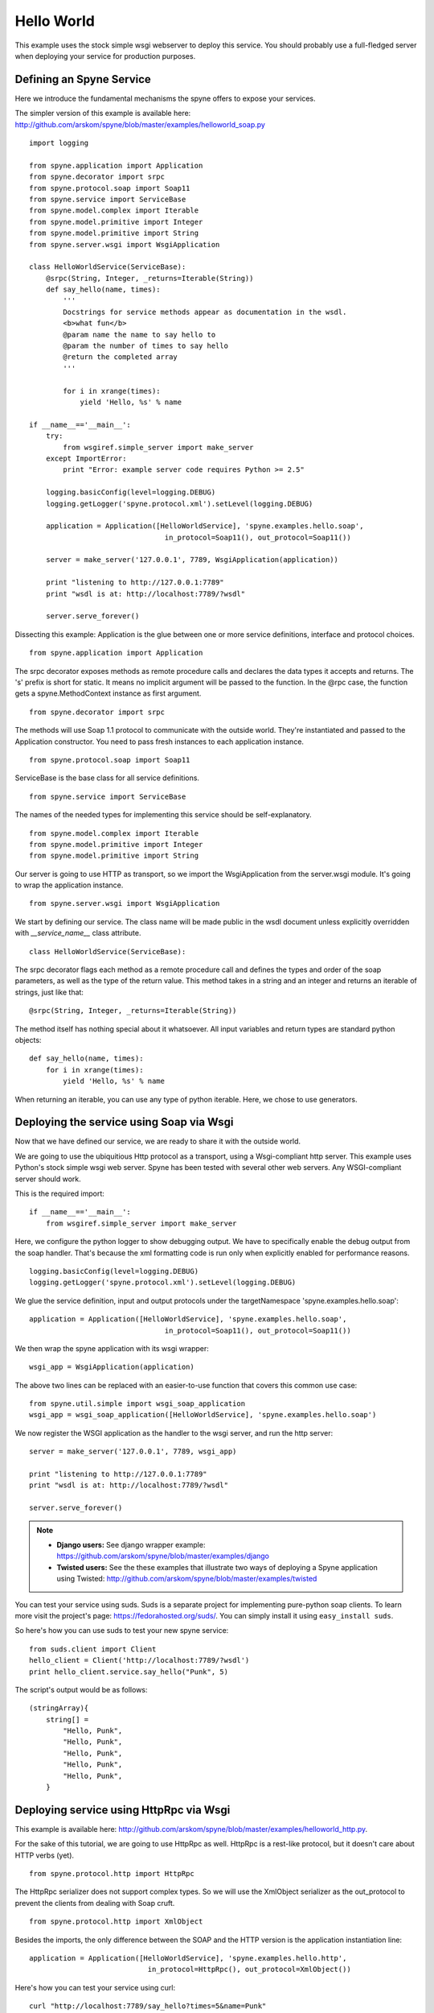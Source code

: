 
.. _manual-helloworld:

Hello World
===========

This example uses the stock simple wsgi webserver to deploy this service. You
should probably use a full-fledged server when deploying your service for
production purposes.

Defining an Spyne Service
--------------------------

Here we introduce the fundamental mechanisms the spyne offers to expose your
services.

The simpler version of this example is available here: http://github.com/arskom/spyne/blob/master/examples/helloworld_soap.py
::

    import logging

    from spyne.application import Application
    from spyne.decorator import srpc
    from spyne.protocol.soap import Soap11
    from spyne.service import ServiceBase
    from spyne.model.complex import Iterable
    from spyne.model.primitive import Integer
    from spyne.model.primitive import String
    from spyne.server.wsgi import WsgiApplication

    class HelloWorldService(ServiceBase):
        @srpc(String, Integer, _returns=Iterable(String))
        def say_hello(name, times):
            '''
            Docstrings for service methods appear as documentation in the wsdl.
            <b>what fun</b>
            @param name the name to say hello to
            @param the number of times to say hello
            @return the completed array
            '''

            for i in xrange(times):
                yield 'Hello, %s' % name

    if __name__=='__main__':
        try:
            from wsgiref.simple_server import make_server
        except ImportError:
            print "Error: example server code requires Python >= 2.5"

        logging.basicConfig(level=logging.DEBUG)
        logging.getLogger('spyne.protocol.xml').setLevel(logging.DEBUG)

        application = Application([HelloWorldService], 'spyne.examples.hello.soap',
                                    in_protocol=Soap11(), out_protocol=Soap11())

        server = make_server('127.0.0.1', 7789, WsgiApplication(application))

        print "listening to http://127.0.0.1:7789"
        print "wsdl is at: http://localhost:7789/?wsdl"

        server.serve_forever()

Dissecting this example: Application is the glue between one or more service definitions,
interface and protocol choices. ::

    from spyne.application import Application

The srpc decorator exposes methods as remote procedure calls and declares the
data types it accepts and returns. The 's' prefix is short for static. It means
no implicit argument will be passed to the function. In the @rpc case, the
function gets a spyne.MethodContext instance as first argument. ::

    from spyne.decorator import srpc

The methods will use Soap 1.1 protocol to communicate with the outside
world. They're instantiated and passed to the Application constructor. You need
to pass fresh instances to each application instance. ::

    from spyne.protocol.soap import Soap11

ServiceBase is the base class for all service definitions. ::

    from spyne.service import ServiceBase

The names of the needed types for implementing this service should be
self-explanatory. ::

    from spyne.model.complex import Iterable
    from spyne.model.primitive import Integer
    from spyne.model.primitive import String

Our server is going to use HTTP as transport, so we import the WsgiApplication
from the server.wsgi module. It's going to wrap the application instance. ::

    from spyne.server.wsgi import WsgiApplication

We start by defining our service. The class name will be made public in the
wsdl document unless explicitly overridden with `__service_name__` class
attribute. ::

    class HelloWorldService(ServiceBase):

The srpc decorator flags each method as a remote procedure call and defines the
types and order of the soap parameters, as well as the type of the return value.
This method takes in a string and an integer and returns an iterable of strings,
just like that: ::

        @srpc(String, Integer, _returns=Iterable(String))

The method itself has nothing special about it whatsoever. All input variables
and return types are standard python objects::

        def say_hello(name, times):
            for i in xrange(times):
                yield 'Hello, %s' % name

When returning an iterable, you can use any type of python iterable. Here, we
chose to use generators.

Deploying the service using Soap via Wsgi
-----------------------------------------

Now that we have defined our service, we are ready to share it with the outside
world.

We are going to use the ubiquitious Http protocol as a transport, using a
Wsgi-compliant http server. This example uses Python's stock simple wsgi web
server. Spyne has been tested with several other web servers. Any
WSGI-compliant server should work.

This is the required import: ::

    if __name__=='__main__':
        from wsgiref.simple_server import make_server

Here, we configure the python logger to show debugging output. We have to
specifically enable the debug output from the soap handler. That's because the
xml formatting code is run only when explicitly enabled for performance
reasons. ::

        logging.basicConfig(level=logging.DEBUG)
        logging.getLogger('spyne.protocol.xml').setLevel(logging.DEBUG)

We glue the service definition, input and output protocols
under the targetNamespace 'spyne.examples.hello.soap': ::

        application = Application([HelloWorldService], 'spyne.examples.hello.soap',
                                        in_protocol=Soap11(), out_protocol=Soap11())

We then wrap the spyne application with its wsgi wrapper: ::

        wsgi_app = WsgiApplication(application)

The above two lines can be replaced with an easier-to-use function that covers
this common use case: ::

        from spyne.util.simple import wsgi_soap_application
        wsgi_app = wsgi_soap_application([HelloWorldService], 'spyne.examples.hello.soap')

We now register the WSGI application as the handler to the wsgi server, and run
the http server: ::

        server = make_server('127.0.0.1', 7789, wsgi_app)

        print "listening to http://127.0.0.1:7789"
        print "wsdl is at: http://localhost:7789/?wsdl"

        server.serve_forever()

.. NOTE::
    * **Django users:** See django wrapper example: https://github.com/arskom/spyne/blob/master/examples/django
    * **Twisted users:** See the these examples that illustrate two ways of
      deploying a Spyne application using Twisted: http://github.com/arskom/spyne/blob/master/examples/twisted

You can test your service using suds. Suds is a separate project for implementing
pure-python soap clients. To learn more visit the project's page:
https://fedorahosted.org/suds/. You can simply install it using
``easy_install suds``.

So here's how you can use suds to test your new spyne service:

::

    from suds.client import Client
    hello_client = Client('http://localhost:7789/?wsdl')
    print hello_client.service.say_hello("Punk", 5)

The script's output would be as follows: ::

    (stringArray){
        string[] =
            "Hello, Punk",
            "Hello, Punk",
            "Hello, Punk",
            "Hello, Punk",
            "Hello, Punk",
        }


Deploying service using HttpRpc via Wsgi
----------------------------------------

This example is available here: http://github.com/arskom/spyne/blob/master/examples/helloworld_http.py.


For the sake of this tutorial, we are going to use HttpRpc as well. HttpRpc is
a rest-like protocol, but it doesn't care about HTTP verbs (yet). ::

    from spyne.protocol.http import HttpRpc

The HttpRpc serializer does not support complex types. So we will use the
XmlObject serializer as the out_protocol to prevent the clients from dealing
with Soap cruft. ::

    from spyne.protocol.http import XmlObject

Besides the imports, the only difference between the SOAP and the HTTP version
is the application instantiation line: ::

        application = Application([HelloWorldService], 'spyne.examples.hello.http',
                                    in_protocol=HttpRpc(), out_protocol=XmlObject())

Here's how you can test your service using curl: ::

    curl "http://localhost:7789/say_hello?times=5&name=Punk"

If you have HtmlTidy installed, you can use this command to get a more readable
output. ::

    curl "http://localhost:7789/say_hello?times=5&name=Punk" | tidy -xml -indent

The command's output would be as follows: ::

    <?xml version='1.0' encoding='utf8'?>
    <ns1:say_helloResponse xmlns:ns1="spyne.examples.hello.http"
    xmlns:ns0="http://schemas.xmlsoap.org/soap/envelope/">
      <ns1:say_helloResult>
        <ns1:string>Hello, Punk</ns1:string>
        <ns1:string>Hello, Punk</ns1:string>
        <ns1:string>Hello, Punk</ns1:string>
        <ns1:string>Hello, Punk</ns1:string>
        <ns1:string>Hello, Punk</ns1:string>
      </ns1:say_helloResult>
    </ns1:say_helloResponse>

What's next?
^^^^^^^^^^^^

See the :ref:`manual-user-manager` tutorial that will walk you through
defining complex objects and using events.
